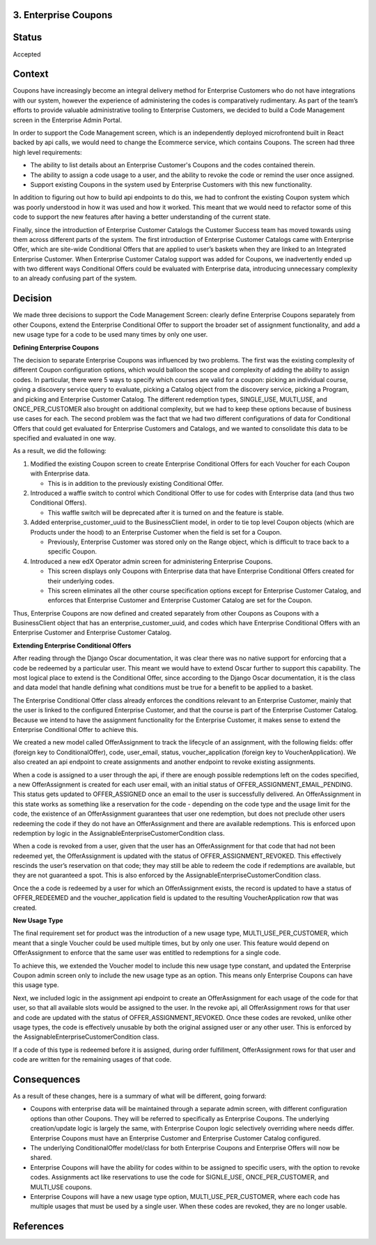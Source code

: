 3. Enterprise Coupons
---------------------

Status
------

Accepted

Context
-------

Coupons have increasingly become an integral delivery method for Enterprise Customers who do not have integrations with
our system, however the experience of administering the codes is comparatively rudimentary. As part of the team’s
efforts to provide valuable administrative tooling to Enterprise Customers, we decided to build a Code Management
screen in the Enterprise Admin Portal.

In order to support the Code Management screen, which is an independently deployed microfrontend built in React backed
by api calls, we would need to change the Ecommerce service, which contains Coupons. The screen had three high level
requirements:

* The ability to list details about an Enterprise Customer's Coupons and the codes contained therein.
* The ability to assign a code usage to a user, and the ability to revoke the code or remind the user once assigned.
* Support existing Coupons in the system used by Enterprise Customers with this new functionality.

In addition to figuring out how to build api endpoints to do this, we had to confront the existing Coupon system which
was poorly understood in how it was used and how it worked. This meant that we would need to refactor some of this code
to support the new features after having a better understanding of the current state.

Finally, since the introduction of Enterprise Customer Catalogs the Customer Success team has moved towards using them
across different parts of the system. The first introduction of Enterprise Customer Catalogs came with Enterprise Offer,
which are site-wide Conditional Offers that are applied to user’s baskets when they are linked to an
Integrated Enterprise Customer. When Enterprise Customer Catalog support was added for Coupons, we inadvertently ended
up with two different ways Conditional Offers could be evaluated with Enterprise data, introducing unnecessary
complexity to an already confusing part of the system.

Decision
--------

We made three decisions to support the Code Management Screen: clearly define Enterprise Coupons separately from other
Coupons, extend the Enterprise Conditional Offer to support the broader set of assignment functionality, and add a new
usage type for a code to be used many times by only one user.

**Defining Enterprise Coupons**

The decision to separate Enterprise Coupons was influenced by two problems. The first was the existing complexity of
different Coupon configuration options, which would balloon the scope and complexity of adding the ability to assign
codes. In particular, there were 5 ways to specify which courses are valid for a coupon: picking an individual course,
giving a discovery service query to evaluate, picking a Catalog object from the discovery service, picking a Program,
and picking and Enterprise Customer Catalog. The different redemption types, SINGLE_USE, MULTI_USE, and
ONCE_PER_CUSTOMER also brought on additional complexity, but we had to keep these options because of business use cases
for each. The second problem was the fact that we had two different configurations of data for Conditional Offers that
could get evaluated for Enterprise Customers and Catalogs, and we wanted to consolidate this data to be specified and
evaluated in one way.

As a result, we did the following:

1. Modified the existing Coupon screen to create Enterprise Conditional Offers for each Voucher for each Coupon with
   Enterprise data.

   * This is in addition to the previously existing Conditional Offer.

2. Introduced a waffle switch to control which Conditional Offer to use for codes with Enterprise data (and thus two
   Conditional Offers).

   * This waffle switch will be deprecated after it is turned on and the feature is stable.

3. Added enterprise_customer_uuid to the BusinessClient model, in order to tie top level Coupon objects (which are
   Products under the hood) to an Enterprise Customer when the field is set for a Coupon.

   * Previously, Enterprise Customer was stored only on the Range object, which is difficult to trace back to a
     specific Coupon.

4. Introduced a new edX Operator admin screen for administering Enterprise Coupons.

   * This screen displays only Coupons with Enterprise data that have Enterprise Conditional Offers created for their
     underlying codes.
   * This screen eliminates all the other course specification options except for Enterprise Customer Catalog, and
     enforces that Enterprise Customer and Enterprise Customer Catalog are set for the Coupon.

Thus, Enterprise Coupons are now defined and created separately from other Coupons as Coupons with a BusinessClient
object that has an enterprise_customer_uuid, and codes which have Enterprise Conditional Offers with an Enterprise
Customer and Enterprise Customer Catalog.

**Extending Enterprise Conditional Offers**

After reading through the Django Oscar documentation, it was clear there was no native support for enforcing that a
code be redeemed by a particular user. This meant we would have to extend Oscar further to support this capability. The
most logical place to extend is the Conditional Offer, since according to the Django Oscar documentation, it is the
class and data model that handle defining what conditions must be true for a benefit to be applied to a basket.

The Enterprise Conditional Offer class already enforces the conditions relevant to an Enterprise Customer, mainly that
the user is linked to the configured Enterprise Customer, and that the course is part of the Enterprise Customer Catalog.
Because we intend to have the assignment functionality for the Enterprise Customer, it makes sense to extend the
Enterprise Conditional Offer to achieve this.

We created a new model called OfferAssignment to track the lifecycle of an assignment, with the following fields: offer
(foreign key to ConditionalOffer), code, user_email, status, voucher_application (foreign key to VoucherApplication).
We also created an api endpoint to create assignments and another endpoint to revoke existing assignments.

When a code is assigned to a user through the api, if there are enough possible redemptions left on the codes specified,
a new OfferAssignment is created for each user email, with an initial status of  OFFER_ASSIGNMENT_EMAIL_PENDING. This
status gets updated to OFFER_ASSIGNED once an email to the user is successfully delivered. An OfferAssignment in this
state works as something like a reservation for the code - depending on the code type and the usage limit for the code,
the existence of an OfferAssignment guarantees that user one redemption, but does not preclude other users redeeming the
code if they do not have an OfferAssignment and there are available redemptions. This is enforced upon redemption by
logic in the AssignableEnterpriseCustomerCondition class.

When a code is revoked from a user, given that the user has an OfferAssignment for that code that had not been redeemed
yet, the OfferAssignment is updated with the status of OFFER_ASSIGNMENT_REVOKED. This effectively rescinds the user’s
reservation on that code; they may still be able to redeem the code if redemptions are available, but they are not
guaranteed a spot. This is also enforced by the AssignableEnterpriseCustomerCondition class.

Once the a code is redeemed by a user for which an OfferAssignment exists, the record is updated to have a status of
OFFER_REDEEMED and the voucher_application field is updated to the resulting VoucherApplication row that was created.

**New Usage Type**

The final requirement set for product was the introduction of a new usage type, MULTI_USE_PER_CUSTOMER, which meant
that a single Voucher could be used multiple times, but by only one user. This feature would depend on OfferAssignment
to enforce that the same user was entitled to redemptions for a single code.

To achieve this, we extended the Voucher model to include this new usage type constant, and updated the Enterprise
Coupon admin screen only to include the new usage type as an option. This means only Enterprise Coupons can have this
usage type.

Next, we included logic in the assignment api endpoint to create an OfferAssignment for each usage of the code for that
user, so that all available slots would be assigned to the user. In the revoke api, all OfferAssignment rows for that
user and code are updated with the status of OFFER_ASSIGNMENT_REVOKED. Once these codes are revoked, unlike other usage
types, the code is effectively unusable by both the original assigned user or any other user. This is enforced by the
AssignableEnterpriseCustomerCondition class.

If a code of this type is redeemed before it is assigned, during order fulfillment, OfferAssignment rows for that user
and code are written for the remaining usages of that code.

Consequences
------------

As a result of these changes, here is a summary of what will be different, going forward:

* Coupons with enterprise data will be maintained through a separate admin screen, with different configuration options
  than other Coupons. They will be referred to specifically as Enterprise Coupons. The underlying creation/update logic
  is largely the same, with Enterprise Coupon logic selectively overriding where needs differ. Enterprise Coupons must
  have an Enterprise Customer and Enterprise Customer Catalog configured.
* The underlying ConditionalOffer model/class for both Enterprise Coupons and Enterprise Offers will now be shared.
* Enterprise Coupons will have the ability for codes within to be assigned to specific users, with the option to revoke
  codes. Assignments act like reservations to use the code for SIGNLE_USE, ONCE_PER_CUSTOMER, and MULTI_USE coupons.
* Enterprise Coupons will have a new usage type option, MULTI_USE_PER_CUSTOMER, where each code has multiple usages
  that must be used by a single user. When these codes are revoked, they are no longer usable.

References
----------
